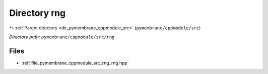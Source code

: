 .. _dir_pymembrane_cppmodule_src_rng:


Directory rng
=============


|exhale_lsh| :ref:`Parent directory <dir_pymembrane_cppmodule_src>` (``pymembrane/cppmodule/src``)

.. |exhale_lsh| unicode:: U+021B0 .. UPWARDS ARROW WITH TIP LEFTWARDS


*Directory path:* ``pymembrane/cppmodule/src/rng``


Files
-----

- :ref:`file_pymembrane_cppmodule_src_rng_rng.hpp`


